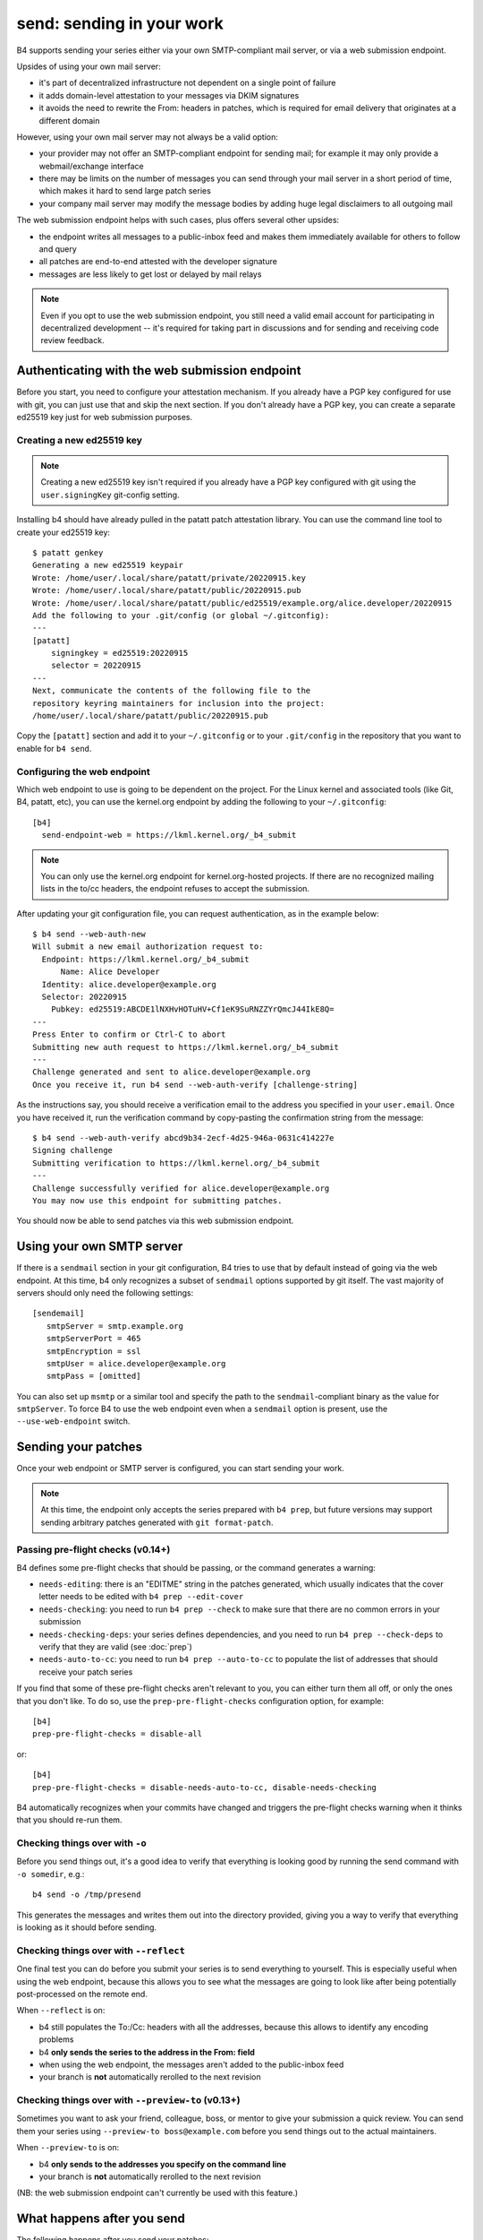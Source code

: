send: sending in your work
==========================
B4 supports sending your series either via your own SMTP-compliant mail
server, or via a web submission endpoint.

Upsides of using your own mail server:

* it's part of decentralized infrastructure not dependent on a single
  point of failure
* it adds domain-level attestation to your messages via DKIM signatures
* it avoids the need to rewrite the From: headers in patches, which is
  required for email delivery that originates at a different domain

However, using your own mail server may not always be a valid option:

* your provider may not offer an SMTP-compliant endpoint for sending
  mail; for example it may only provide a webmail/exchange interface
* there may be limits on the number of messages you can send through
  your mail server in a short period of time, which makes it hard to
  send large patch series
* your company mail server may modify the message bodies by adding huge
  legal disclaimers to all outgoing mail

The web submission endpoint helps with such cases, plus offers several
other upsides:

* the endpoint writes all messages to a public-inbox feed and makes them
  immediately available for others to follow and query
* all patches are end-to-end attested with the developer signature
* messages are less likely to get lost or delayed by mail relays

.. note::

   Even if you opt to use the web submission endpoint, you still need a
   valid email account for participating in decentralized development --
   it's required for taking part in discussions and for sending and
   receiving code review feedback.

.. _web_endpoint:

Authenticating with the web submission endpoint
-----------------------------------------------
Before you start, you need to configure your attestation mechanism. If
you already have a PGP key configured for use with git, you can just use
that and skip the next section. If you don't already have a PGP key, you
can create a separate ed25519 key just for web submission purposes.

Creating a new ed25519 key
~~~~~~~~~~~~~~~~~~~~~~~~~~
.. note::

   Creating a new ed25519 key isn't required if you already have a PGP
   key configured with git using the ``user.signingKey`` git-config
   setting.

Installing b4 should have already pulled in the patatt patch attestation
library. You can use the command line tool to create your ed25519 key::

    $ patatt genkey
    Generating a new ed25519 keypair
    Wrote: /home/user/.local/share/patatt/private/20220915.key
    Wrote: /home/user/.local/share/patatt/public/20220915.pub
    Wrote: /home/user/.local/share/patatt/public/ed25519/example.org/alice.developer/20220915
    Add the following to your .git/config (or global ~/.gitconfig):
    ---
    [patatt]
        signingkey = ed25519:20220915
        selector = 20220915
    ---
    Next, communicate the contents of the following file to the
    repository keyring maintainers for inclusion into the project:
    /home/user/.local/share/patatt/public/20220915.pub

Copy the ``[patatt]`` section and add it to your ``~/.gitconfig`` or to
your ``.git/config`` in the repository that you want to enable for ``b4
send``.

Configuring the web endpoint
~~~~~~~~~~~~~~~~~~~~~~~~~~~~
Which web endpoint to use is going to be dependent on the project. For
the Linux kernel and associated tools (like Git, B4, patatt, etc), you
can use the kernel.org endpoint by adding the following to your
``~/.gitconfig``::

    [b4]
      send-endpoint-web = https://lkml.kernel.org/_b4_submit

.. note::

   You can only use the kernel.org endpoint for kernel.org-hosted
   projects. If there are no recognized mailing lists in the to/cc
   headers, the endpoint refuses to accept the submission.

After updating your git configuration file, you can request
authentication, as in the example below::

    $ b4 send --web-auth-new
    Will submit a new email authorization request to:
      Endpoint: https://lkml.kernel.org/_b4_submit
          Name: Alice Developer
      Identity: alice.developer@example.org
      Selector: 20220915
        Pubkey: ed25519:ABCDE1lNXHvHOTuHV+Cf1eK9SuRNZZYrQmcJ44IkE8Q=
    ---
    Press Enter to confirm or Ctrl-C to abort
    Submitting new auth request to https://lkml.kernel.org/_b4_submit
    ---
    Challenge generated and sent to alice.developer@example.org
    Once you receive it, run b4 send --web-auth-verify [challenge-string]

As the instructions say, you should receive a verification email to the
address you specified in your ``user.email``. Once you have received it,
run the verification command by copy-pasting the confirmation string
from the message::

    $ b4 send --web-auth-verify abcd9b34-2ecf-4d25-946a-0631c414227e
    Signing challenge
    Submitting verification to https://lkml.kernel.org/_b4_submit
    ---
    Challenge successfully verified for alice.developer@example.org
    You may now use this endpoint for submitting patches.

You should now be able to send patches via this web submission endpoint.

Using your own SMTP server
--------------------------
If there is a ``sendmail`` section in your git configuration, B4 tries
to use that by default instead of going via the web endpoint. At this
time, b4 only recognizes a subset of ``sendmail`` options supported by
git itself. The vast majority of servers should only need the following
settings::

    [sendemail]
       smtpServer = smtp.example.org
       smtpServerPort = 465
       smtpEncryption = ssl
       smtpUser = alice.developer@example.org
       smtpPass = [omitted]

You can also set up ``msmtp`` or a similar tool and specify the path to
the ``sendmail``-compliant binary as the value for ``smtpServer``. To
force B4 to use the web endpoint even when a ``sendmail`` option is
present, use the ``--use-web-endpoint`` switch.

Sending your patches
--------------------
Once your web endpoint or SMTP server is configured, you can start
sending your work.

.. note::

  At this time, the endpoint only accepts the series prepared with ``b4
  prep``, but future versions may support sending arbitrary patches
  generated with ``git format-patch``.

Passing pre-flight checks **(v0.14+)**
~~~~~~~~~~~~~~~~~~~~~~~~~~~~~~~~~~~~~~
B4 defines some pre-flight checks that should be passing, or the command
generates a warning:

- ``needs-editing``: there is an "EDITME" string in the patches
  generated, which usually indicates that the cover letter needs to be
  edited with ``b4 prep --edit-cover``
- ``needs-checking``: you need to run ``b4 prep --check`` to make sure
  that there are no common errors in your submission
- ``needs-checking-deps``: your series defines dependencies, and you
  need to run ``b4 prep --check-deps`` to verify that they are valid
  (see :doc:`prep`)
- ``needs-auto-to-cc``: you need to run ``b4 prep --auto-to-cc`` to
  populate the list of addresses that should receive your patch series

If you find that some of these pre-flight checks aren't relevant to you,
you can either turn them all off, or only the ones that you don't like.
To do so, use the ``prep-pre-flight-checks`` configuration option, for
example::

    [b4]
    prep-pre-flight-checks = disable-all

or::

    [b4]
    prep-pre-flight-checks = disable-needs-auto-to-cc, disable-needs-checking

B4 automatically recognizes when your commits have changed and triggers
the pre-flight checks warning when it thinks that you should re-run
them.

Checking things over with ``-o``
~~~~~~~~~~~~~~~~~~~~~~~~~~~~~~~~
Before you send things out, it's a good idea to verify that everything
is looking good by running the send command with ``-o somedir``, e.g.::

    b4 send -o /tmp/presend

This generates the messages and writes them out into the directory
provided, giving you a way to verify that everything is looking as it
should before sending.

Checking things over with ``--reflect``
~~~~~~~~~~~~~~~~~~~~~~~~~~~~~~~~~~~~~~~
One final test you can do before you submit your series is to send
everything to yourself. This is especially useful when using the web
endpoint, because this allows you to see what the messages are going to
look like after being potentially post-processed on the remote end.

When ``--reflect`` is on:

* b4 still populates the To:/Cc: headers with all the addresses, because
  this allows to identify any encoding problems
* b4 **only sends the series to the address in the From: field**
* when using the web endpoint, the messages aren't added to the
  public-inbox feed
* your branch is **not** automatically rerolled to the next revision

Checking things over with ``--preview-to`` **(v0.13+)**
~~~~~~~~~~~~~~~~~~~~~~~~~~~~~~~~~~~~~~~~~~~~~~~~~~~~~~~
Sometimes you want to ask your friend, colleague, boss, or mentor to
give your submission a quick review. You can send them your series using
``--preview-to boss@example.com`` before you send things out to the
actual maintainers.

When ``--preview-to`` is on:

* b4 **only sends to the addresses you specify on the command line**
* your branch is **not** automatically rerolled to the next revision

(NB: the web submission endpoint can't currently be used with this
feature.)

What happens after you send
---------------------------
The following happens after you send your patches:

* b4 automatically creates a detached head containing the commits from
  your sent series and tags it with the contents of the cover letter;
  this creates a historical record of your submission, as well as adds a
  way to easily resend a previously sent series, should you decide to do
  so in the future
* b4 rerolls your series to the next version, so that a ``v1`` of the
  series becomes ``v2``, etc
* b4 automatically edits the cover letter to add changelog entries
  containing a pre-populated link to the just-sent series

Resending your series
~~~~~~~~~~~~~~~~~~~~~
If something went wrong, or if you need to resend the series because
nobody paid attention to it the first time, it's easy to do this with
``--resend vN``. B4 automatically generates the series from the tagged
historical version created during the previous sending attempt and sends
it out.

Command line flags
------------------
``-d, --dry-run``
  Don't send any mail, just output the raw pre-rendered messages.
  Normally, this is a wall of text, so you'd want to use ``-o`` instead.

``-o OUTPUT_DIR, --output-dir OUTPUT_DIR``
  Prepares everything for sending, but writes out the messages into the
  folder specified instead. This is usually a good last step before
  actually sending things out and lets you verify that all patches are
  looking good and all recipients are correctly set.

``--preview-to`` **(v0.13+)**
  Sometimes it's useful to send your series for a pre-review to a
  colleague, mentor, boss, etc. Using this option sends out the prepared
  patches to the addresses specified on the command line, but doesn't
  reroll your series, allowing you to send the actual submission at some
  later point.

``--reflect`` **(v0.11+)**
  Prepares everything for sending, but only emails yourself (the address
  in the ``From:`` header). Useful as a last step to make sure that
  everything is looking good, and especially useful when using the web
  endpoint, because it may rewrite your From: header for DMARC reasons.

``--no-trailer-to-cc``
  Tells b4 not to add any addresses found in the cover or patch trailers
  to To: or Cc:. This is usually handy for testing purposes, in case you
  want to send a set of patches to a test address (also see
  ``--reflect``).

``--to``
  Additional email addresses to include into the To: header. Separate
  multiple entries with a comma. You can also set this in the
  configuration file using the ``b4.send-series-to`` option (see
  :ref:`contributor_settings`).

``--cc``
  Additional email addresses to include into the Cc: header. Separate
  multiple entries with a comma. You can also set this in the
  configuration file using the ``b4.send-series-cc`` option (see
  :ref:`contributor_settings`).

``--not-me-too``
  Removes your own email address from the recipients.

``--no-sign``
  Don't sign your patches with your configured attestation mechanism.
  Note, that sending via the web submission endpoint requires
  cryptographic signatures at all times, so this is only a valid option
  to use with ``-o`` or when using your own SMTP server. This can be set
  in the configuration using the ``b4.send-no-patatt-sign`` (see
  :ref:`contributor_settings`).

``--resend V``
  Resend the specified previously sent version.

